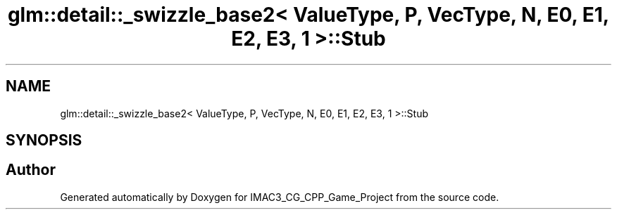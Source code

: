 .TH "glm::detail::_swizzle_base2< ValueType, P, VecType, N, E0, E1, E2, E3, 1 >::Stub" 3 "Fri Dec 14 2018" "IMAC3_CG_CPP_Game_Project" \" -*- nroff -*-
.ad l
.nh
.SH NAME
glm::detail::_swizzle_base2< ValueType, P, VecType, N, E0, E1, E2, E3, 1 >::Stub
.SH SYNOPSIS
.br
.PP


.SH "Author"
.PP 
Generated automatically by Doxygen for IMAC3_CG_CPP_Game_Project from the source code\&.

